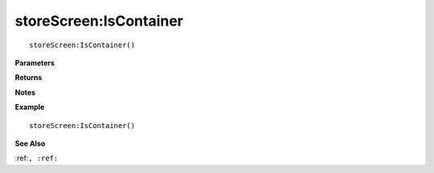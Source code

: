 .. _storeScreen_IsContainer:

===================================
storeScreen\:IsContainer 
===================================

.. description
    
::

   storeScreen:IsContainer()


**Parameters**



**Returns**



**Notes**



**Example**

::

   storeScreen:IsContainer()

**See Also**

:ref:``, :ref:`` 


